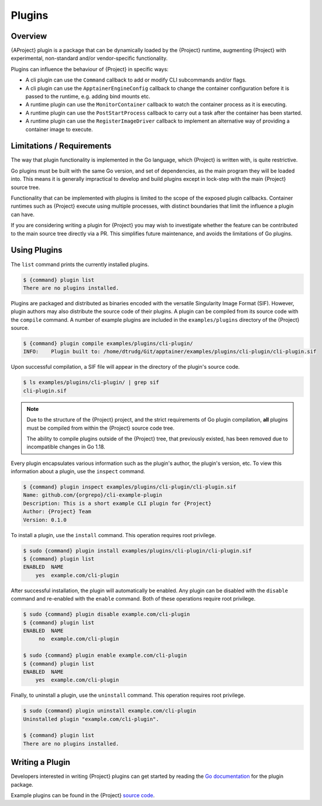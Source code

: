 .. _plugins:

#########
 Plugins
#########

**********
 Overview
**********

{AProject} plugin is a package that can be dynamically loaded by the
{Project} runtime, augmenting {Project} with experimental, non-standard
and/or vendor-specific functionality. 

Plugins can influence the behaviour of {Project} in specific ways:

* A cli plugin can use the ``Command`` callback to add or modify CLI
  subcommands and/or flags.
* A cli plugin can use the ``ApptainerEngineConfig`` callback to change the
  container configuration before it is passed to the runtime, e.g. adding bind
  mounts etc.
* A runtime plugin can use the ``MonitorContainer`` callback to watch the
  container process as it is executing.
* A runtime plugin can use the ``PostStartProcess`` callback to carry out a task
  after the container has been started.
* A runtime plugin can use the ``RegisterImageDriver`` callback to implement an
  alternative way of providing a container image to execute.

****************************
 Limitations / Requirements
****************************

The way that plugin functionality is implemented in the Go language, which
{Project} is written with, is quite restrictive.

Go plugins must be built with the same Go version, and set of dependencies, as
the main program they will be loaded into. This means it is generally
impractical to develop and build plugins except in lock-step with the main
{Project} source tree.

Functionality that can be implemented with plugins is limited to the scope of
the exposed plugin callbacks. Container runtimes such as {Project} execute
using multiple processes, with distinct boundaries that limit the influence a
plugin can have.

If you are considering writing a plugin for {Project} you may wish to
investigate whether the feature can be contributed to the main source tree
directly via a PR. This simplifies future maintenance, and avoids the
limitations of Go plugins.

***************
 Using Plugins
***************

The ``list`` command prints the currently installed plugins.

.. code::

   $ {command} plugin list
   There are no plugins installed.

Plugins are packaged and distributed as binaries encoded with the versatile
Singularity Image Format (SIF). However, plugin authors may also distribute the
source code of their plugins. A plugin can be compiled from its source code with
the ``compile`` command. A number of example plugins are included in the
``examples/plugins`` directory of the {Project} source.

.. code::

   $ {command} plugin compile examples/plugins/cli-plugin/
   INFO:    Plugin built to: /home/dtrudg/Git/apptainer/examples/plugins/cli-plugin/cli-plugin.sif

Upon successful compilation, a SIF file will appear in the directory of the
plugin's source code.

.. code::

   $ ls examples/plugins/cli-plugin/ | grep sif
   cli-plugin.sif

.. note::

   Due to the structure of the {Project} project, and the strict
   requirements of Go plugin compilation, **all** plugins must be compiled from
   within the {Project} source code tree. 
   
   The ability to compile plugins outside of the {Project} tree, that
   previously existed, has been removed due to incompatible changes in Go 1.18.

Every plugin encapsulates various information such as the plugin's
author, the plugin's version, etc. To view this information about a
plugin, use the ``inspect`` command.

.. code::

   $ {command} plugin inspect examples/plugins/cli-plugin/cli-plugin.sif
   Name: github.com/{orgrepo}/cli-example-plugin
   Description: This is a short example CLI plugin for {Project}
   Author: {Project} Team
   Version: 0.1.0

To install a plugin, use the ``install`` command. This operation
requires root privilege.

.. code::

   $ sudo {command} plugin install examples/plugins/cli-plugin/cli-plugin.sif
   $ {command} plugin list
   ENABLED  NAME
       yes  example.com/cli-plugin

After successful installation, the plugin will automatically be enabled.
Any plugin can be disabled with the ``disable`` command and re-enabled
with the ``enable`` command. Both of these operations require root
privilege.

.. code::

   $ sudo {command} plugin disable example.com/cli-plugin
   $ {command} plugin list
   ENABLED  NAME
        no  example.com/cli-plugin

   $ sudo {command} plugin enable example.com/cli-plugin
   $ {command} plugin list
   ENABLED  NAME
       yes  example.com/cli-plugin

Finally, to uninstall a plugin, use the ``uninstall`` command. This
operation requires root privilege.

.. code::

   $ sudo {command} plugin uninstall example.com/cli-plugin
   Uninstalled plugin "example.com/cli-plugin".

   $ {command} plugin list
   There are no plugins installed.

******************
 Writing a Plugin
******************

Developers interested in writing {Project} plugins can get started
by reading the `Go documentation
<https://godoc.org/github.com/{orgrepo}/pkg/plugin>`_ for the
plugin package.

Example plugins can be found in the {Project} `source code
<https://github.com/{orgrepo}/tree/master/examples/plugins>`_.

